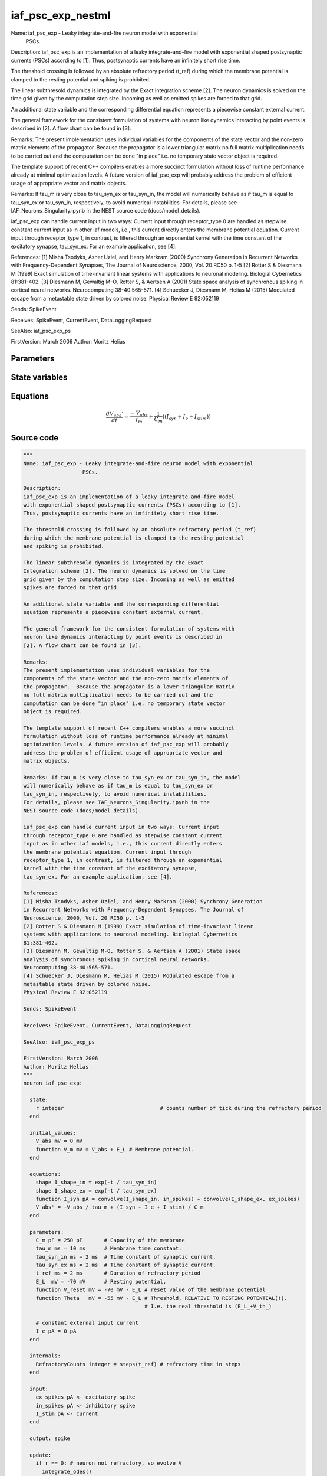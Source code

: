 iaf_psc_exp_nestml
##################

Name: iaf_psc_exp - Leaky integrate-and-fire neuron model with exponential
                   PSCs.

Description:
iaf_psc_exp is an implementation of a leaky integrate-and-fire model
with exponential shaped postsynaptic currents (PSCs) according to [1].
Thus, postsynaptic currents have an infinitely short rise time.

The threshold crossing is followed by an absolute refractory period (t_ref)
during which the membrane potential is clamped to the resting potential
and spiking is prohibited.

The linear subthresold dynamics is integrated by the Exact
Integration scheme [2]. The neuron dynamics is solved on the time
grid given by the computation step size. Incoming as well as emitted
spikes are forced to that grid.

An additional state variable and the corresponding differential
equation represents a piecewise constant external current.

The general framework for the consistent formulation of systems with
neuron like dynamics interacting by point events is described in
[2]. A flow chart can be found in [3].

Remarks:
The present implementation uses individual variables for the
components of the state vector and the non-zero matrix elements of
the propagator.  Because the propagator is a lower triangular matrix
no full matrix multiplication needs to be carried out and the
computation can be done "in place" i.e. no temporary state vector
object is required.

The template support of recent C++ compilers enables a more succinct
formulation without loss of runtime performance already at minimal
optimization levels. A future version of iaf_psc_exp will probably
address the problem of efficient usage of appropriate vector and
matrix objects.

Remarks: If tau_m is very close to tau_syn_ex or tau_syn_in, the model
will numerically behave as if tau_m is equal to tau_syn_ex or
tau_syn_in, respectively, to avoid numerical instabilities.
For details, please see IAF_Neurons_Singularity.ipynb in the
NEST source code (docs/model_details).

iaf_psc_exp can handle current input in two ways: Current input
through receptor_type 0 are handled as stepwise constant current
input as in other iaf models, i.e., this current directly enters
the membrane potential equation. Current input through
receptor_type 1, in contrast, is filtered through an exponential
kernel with the time constant of the excitatory synapse,
tau_syn_ex. For an example application, see [4].

References:
[1] Misha Tsodyks, Asher Uziel, and Henry Markram (2000) Synchrony Generation
in Recurrent Networks with Frequency-Dependent Synapses, The Journal of
Neuroscience, 2000, Vol. 20 RC50 p. 1-5
[2] Rotter S & Diesmann M (1999) Exact simulation of time-invariant linear
systems with applications to neuronal modeling. Biologial Cybernetics
81:381-402.
[3] Diesmann M, Gewaltig M-O, Rotter S, & Aertsen A (2001) State space
analysis of synchronous spiking in cortical neural networks.
Neurocomputing 38-40:565-571.
[4] Schuecker J, Diesmann M, Helias M (2015) Modulated escape from a
metastable state driven by colored noise.
Physical Review E 92:052119

Sends: SpikeEvent

Receives: SpikeEvent, CurrentEvent, DataLoggingRequest

SeeAlso: iaf_psc_exp_ps

FirstVersion: March 2006
Author: Moritz Helias



Parameters
++++++++++



.. csv-table::
    :header: "Name", "Physical unit", "Default value", "Description"
    :widths: auto    
    "C_m", "pF", "250pF", "Capacity of the membrane"    
    "tau_m", "ms", "10ms", "Membrane time constant."    
    "tau_syn_in", "ms", "2ms", "Time constant of synaptic current."    
    "tau_syn_ex", "ms", "2ms", "Time constant of synaptic current."    
    "t_ref", "ms", "2ms", "Duration of refractory period"    
    "E_L", "mV", "-70mV", "Resting potential."    
    "V_reset", "mV", "-70mV - E_L", "reset value of the membrane potential"    
    "Theta", "mV", "-55mV - E_L", "Threshold, RELATIVE TO RESTING POTENTIAL(!)."    
    "I_e", "pA", "0pA", "constant external input current"




State variables
+++++++++++++++

.. csv-table::
    :header: "Name", "Physical unit", "Default value", "Description"
    :widths: auto    
    "V_abs", "mV", "0mV", ""    
    "V_m", "mV", "V_abs + E_L", "Membrane potential."




Equations
+++++++++




.. math::
   \frac{ dV_{abs}' } { dt }= \frac{ -V_{abs} } { \tau_{m} } + \frac 1 { C_{m} } \left( { (I_{syn} + I_{e} + I_{stim}) } \right) 





Source code
+++++++++++

.. code:: nestml

   """
   Name: iaf_psc_exp - Leaky integrate-and-fire neuron model with exponential
                      PSCs.

   Description:
   iaf_psc_exp is an implementation of a leaky integrate-and-fire model
   with exponential shaped postsynaptic currents (PSCs) according to [1].
   Thus, postsynaptic currents have an infinitely short rise time.

   The threshold crossing is followed by an absolute refractory period (t_ref)
   during which the membrane potential is clamped to the resting potential
   and spiking is prohibited.

   The linear subthresold dynamics is integrated by the Exact
   Integration scheme [2]. The neuron dynamics is solved on the time
   grid given by the computation step size. Incoming as well as emitted
   spikes are forced to that grid.

   An additional state variable and the corresponding differential
   equation represents a piecewise constant external current.

   The general framework for the consistent formulation of systems with
   neuron like dynamics interacting by point events is described in
   [2]. A flow chart can be found in [3].

   Remarks:
   The present implementation uses individual variables for the
   components of the state vector and the non-zero matrix elements of
   the propagator.  Because the propagator is a lower triangular matrix
   no full matrix multiplication needs to be carried out and the
   computation can be done "in place" i.e. no temporary state vector
   object is required.

   The template support of recent C++ compilers enables a more succinct
   formulation without loss of runtime performance already at minimal
   optimization levels. A future version of iaf_psc_exp will probably
   address the problem of efficient usage of appropriate vector and
   matrix objects.

   Remarks: If tau_m is very close to tau_syn_ex or tau_syn_in, the model
   will numerically behave as if tau_m is equal to tau_syn_ex or
   tau_syn_in, respectively, to avoid numerical instabilities.
   For details, please see IAF_Neurons_Singularity.ipynb in the
   NEST source code (docs/model_details).

   iaf_psc_exp can handle current input in two ways: Current input
   through receptor_type 0 are handled as stepwise constant current
   input as in other iaf models, i.e., this current directly enters
   the membrane potential equation. Current input through
   receptor_type 1, in contrast, is filtered through an exponential
   kernel with the time constant of the excitatory synapse,
   tau_syn_ex. For an example application, see [4].

   References:
   [1] Misha Tsodyks, Asher Uziel, and Henry Markram (2000) Synchrony Generation
   in Recurrent Networks with Frequency-Dependent Synapses, The Journal of
   Neuroscience, 2000, Vol. 20 RC50 p. 1-5
   [2] Rotter S & Diesmann M (1999) Exact simulation of time-invariant linear
   systems with applications to neuronal modeling. Biologial Cybernetics
   81:381-402.
   [3] Diesmann M, Gewaltig M-O, Rotter S, & Aertsen A (2001) State space
   analysis of synchronous spiking in cortical neural networks.
   Neurocomputing 38-40:565-571.
   [4] Schuecker J, Diesmann M, Helias M (2015) Modulated escape from a
   metastable state driven by colored noise.
   Physical Review E 92:052119

   Sends: SpikeEvent

   Receives: SpikeEvent, CurrentEvent, DataLoggingRequest

   SeeAlso: iaf_psc_exp_ps

   FirstVersion: March 2006
   Author: Moritz Helias
   """
   neuron iaf_psc_exp:

     state:
       r integer                               # counts number of tick during the refractory period
     end

     initial_values:
       V_abs mV = 0 mV
       function V_m mV = V_abs + E_L # Membrane potential.
     end

     equations:
       shape I_shape_in = exp(-t / tau_syn_in)
       shape I_shape_ex = exp(-t / tau_syn_ex)
       function I_syn pA = convolve(I_shape_in, in_spikes) + convolve(I_shape_ex, ex_spikes)
       V_abs' = -V_abs / tau_m + (I_syn + I_e + I_stim) / C_m
     end

     parameters:
       C_m pF = 250 pF       # Capacity of the membrane
       tau_m ms = 10 ms      # Membrane time constant.
       tau_syn_in ms = 2 ms  # Time constant of synaptic current.
       tau_syn_ex ms = 2 ms  # Time constant of synaptic current.
       t_ref ms = 2 ms       # Duration of refractory period
       E_L  mV = -70 mV      # Resting potential.
       function V_reset mV = -70 mV - E_L # reset value of the membrane potential
       function Theta   mV = -55 mV - E_L # Threshold, RELATIVE TO RESTING POTENTIAL(!).
                                          # I.e. the real threshold is (E_L_+V_th_)

       # constant external input current
       I_e pA = 0 pA
     end

     internals:
       RefractoryCounts integer = steps(t_ref) # refractory time in steps
     end

     input:
       ex_spikes pA <- excitatory spike
       in_spikes pA <- inhibitory spike
       I_stim pA <- current
     end

     output: spike

     update:
       if r == 0: # neuron not refractory, so evolve V
         integrate_odes()
       else:
         r = r - 1 # neuron is absolute refractory
       end

       if V_abs >= Theta: # threshold crossing
         r = RefractoryCounts
         V_abs = V_reset
         emit_spike()
       end

     end

   end




.. footer::

   Generated at 2020-02-21 11:18:26.150467